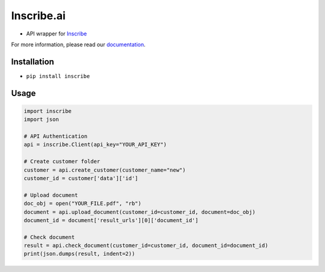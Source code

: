 Inscribe.ai
===========

-  API wrapper for `Inscribe`_

For more information, please read our `documentation`_.

Installation
------------

-  ``pip install inscribe``

Usage
-----

.. code:: python

   import inscribe
   import json

   # API Authentication
   api = inscribe.Client(api_key="YOUR_API_KEY")

   # Create customer folder
   customer = api.create_customer(customer_name="new")
   customer_id = customer['data']['id']

   # Upload document
   doc_obj = open("YOUR_FILE.pdf", "rb")
   document = api.upload_document(customer_id=customer_id, document=doc_obj)
   document_id = document['result_urls'][0]['document_id']

   # Check document
   result = api.check_document(customer_id=customer_id, document_id=document_id)
   print(json.dumps(result, indent=2))

.. _Inscribe: https://inscribe.ai
.. _documentation: https://docs.inscribe.ai/#introduction